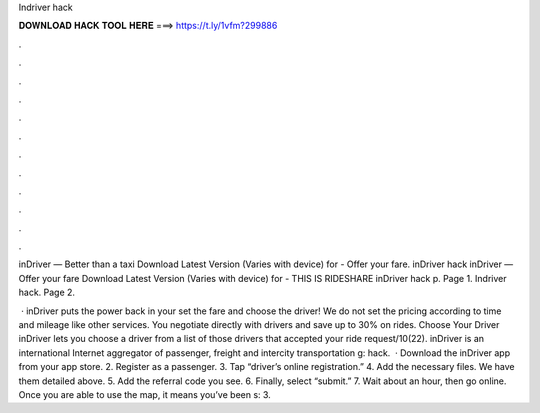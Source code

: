 Indriver hack



𝐃𝐎𝐖𝐍𝐋𝐎𝐀𝐃 𝐇𝐀𝐂𝐊 𝐓𝐎𝐎𝐋 𝐇𝐄𝐑𝐄 ===> https://t.ly/1vfm?299886



.



.



.



.



.



.



.



.



.



.



.



.

inDriver — Better than a taxi Download Latest Version (Varies with device) for  - Offer your fare. inDriver hack  inDriver — Offer your fare Download Latest Version (Varies with device) for  - THIS IS RIDESHARE inDriver hack p. Page 1. Indriver hack. Page 2.

 · inDriver puts the power back in your  set the fare and choose the driver! We do not set the pricing according to time and mileage like other services. You negotiate directly with drivers and save up to 30% on rides. Choose Your Driver inDriver lets you choose a driver from a list of those drivers that accepted your ride request/10(22). inDriver is an international Internet aggregator of passenger, freight and intercity transportation g: hack.  · Download the inDriver app from your app store. 2. Register as a passenger. 3. Tap “driver’s online registration.” 4. Add the necessary files. We have them detailed above. 5. Add the referral code you see. 6. Finally, select “submit.” 7. Wait about an hour, then go online. Once you are able to use the map, it means you’ve been s: 3.
